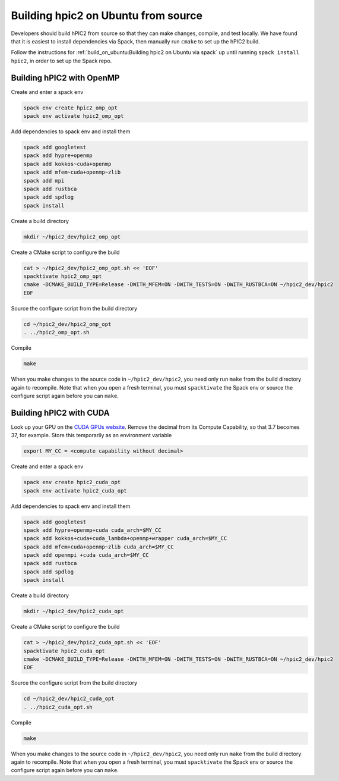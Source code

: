
Building hpic2 on Ubuntu from source
=====================================

Developers should build hPIC2 from source so that they can
make changes, compile, and test locally.
We have found that it is easiest to install dependencies via Spack,
then manually run ``cmake`` to set up the hPIC2 build.

Follow the instructions for
:ref:`build_on_ubuntu:Building hpic2 on Ubuntu via spack`
up until running ``spack install hpic2``,
in order to set up the Spack repo.

Building hPIC2 with OpenMP
---------------------------

Create and enter a spack env

.. code-block:: bash

   spack env create hpic2_omp_opt
   spack env activate hpic2_omp_opt

Add dependencies to spack env and install them

.. code-block:: bash

   spack add googletest
   spack add hypre+openmp
   spack add kokkos~cuda+openmp
   spack add mfem~cuda+openmp~zlib
   spack add mpi
   spack add rustbca
   spack add spdlog
   spack install

Create a build directory

.. code-block:: bash

   mkdir ~/hpic2_dev/hpic2_omp_opt

Create a CMake script to configure the build

.. code-block:: bash

   cat > ~/hpic2_dev/hpic2_omp_opt.sh << 'EOF'
   spacktivate hpic2_omp_opt
   cmake -DCMAKE_BUILD_TYPE=Release -DWITH_MFEM=ON -DWITH_TESTS=ON -DWITH_RUSTBCA=ON ~/hpic2_dev/hpic2
   EOF

Source the configure script from the build directory

.. code-block:: bash

   cd ~/hpic2_dev/hpic2_omp_opt
   . ../hpic2_omp_opt.sh

Compile

.. code-block:: bash

   make

When you make changes to the source code in ``~/hpic2_dev/hpic2``,
you need only run ``make`` from the build directory again to recompile.
Note that when you open a fresh terminal, you must ``spacktivate``
the Spack env or source the configure script again before you can ``make``.

Building hPIC2 with CUDA
---------------------------

Look up your GPU on the
`CUDA GPUs website <https://developer.nvidia.com/cuda-gpus>`_.
Remove the decimal from its Compute Capability,
so that 3.7 becomes 37, for example.
Store this temporarily as an environment variable

.. code-block:: bash

   export MY_CC = <compute capability without decimal>

Create and enter a spack env

.. code-block:: bash

   spack env create hpic2_cuda_opt
   spack env activate hpic2_cuda_opt

Add dependencies to spack env and install them

.. code-block:: bash

   spack add googletest
   spack add hypre+openmp+cuda cuda_arch=$MY_CC
   spack add kokkos+cuda+cuda_lambda+openmp+wrapper cuda_arch=$MY_CC
   spack add mfem+cuda+openmp~zlib cuda_arch=$MY_CC
   spack add openmpi +cuda cuda_arch=$MY_CC
   spack add rustbca
   spack add spdlog
   spack install

Create a build directory

.. code-block:: bash

   mkdir ~/hpic2_dev/hpic2_cuda_opt

Create a CMake script to configure the build

.. code-block:: bash

   cat > ~/hpic2_dev/hpic2_cuda_opt.sh << 'EOF'
   spacktivate hpic2_cuda_opt
   cmake -DCMAKE_BUILD_TYPE=Release -DWITH_MFEM=ON -DWITH_TESTS=ON -DWITH_RUSTBCA=ON ~/hpic2_dev/hpic2
   EOF

Source the configure script from the build directory

.. code-block:: bash

   cd ~/hpic2_dev/hpic2_cuda_opt
   . ../hpic2_cuda_opt.sh

Compile

.. code-block:: bash

   make

When you make changes to the source code in ``~/hpic2_dev/hpic2``,
you need only run ``make`` from the build directory again to recompile.
Note that when you open a fresh terminal, you must ``spacktivate``
the Spack env or source the configure script again before you can ``make``.
